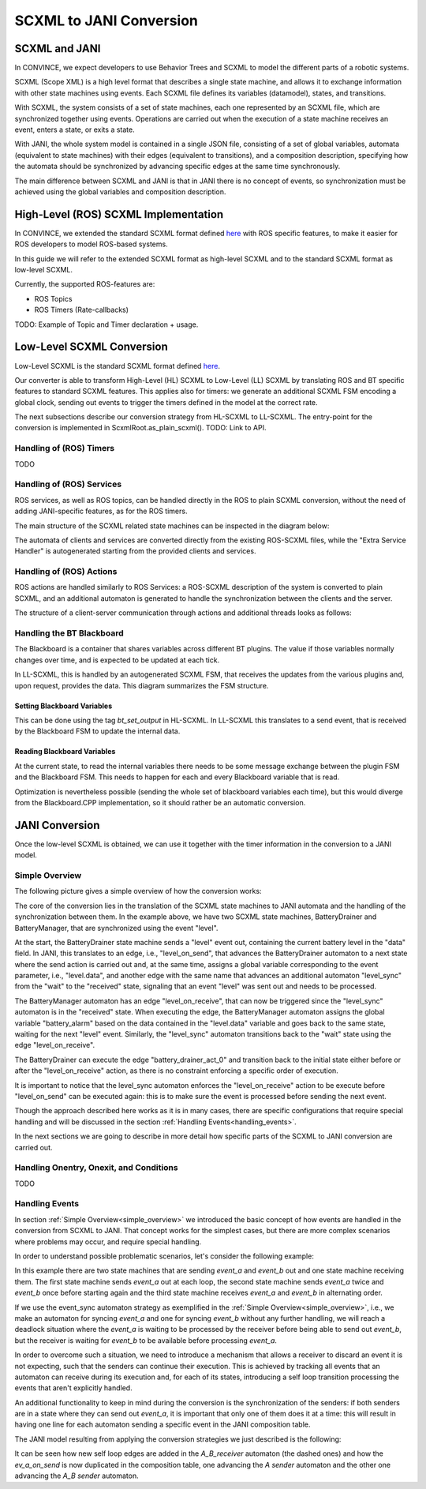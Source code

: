 SCXML to JANI Conversion
========================

SCXML and JANI
----------------

In CONVINCE, we expect developers to use Behavior Trees and SCXML to model the different parts of a robotic systems.

SCXML (Scope XML) is a high level format that describes a single state machine, and allows it to exchange information with other state machines using events. Each SCXML file defines its variables (datamodel), states, and transitions.

With SCXML, the system consists of a set of state machines, each one represented by an SCXML file, which are synchronized together using events. Operations are carried out when the execution of a state machine receives an event, enters a state, or exits a state.

With JANI, the whole system model is contained in a single JSON file, consisting of a set of global variables, automata (equivalent to state machines) with their edges (equivalent to transitions), and a composition description, specifying how the automata should be synchronized by advancing specific edges at the same time synchronously.

The main difference between SCXML and JANI is that in JANI there is no concept of events, so synchronization must be achieved using the global variables and composition description.

High-Level (ROS) SCXML Implementation
---------------------------------------

In CONVINCE, we extended the standard SCXML format defined `here <https://www.w3.org/TR/scxml/>`_ with ROS specific features, to make it easier for ROS developers to model ROS-based systems.

In this guide we will refer to the extended SCXML format as high-level SCXML and to the standard SCXML format as low-level SCXML.

Currently, the supported ROS-features are:

* ROS Topics
* ROS Timers (Rate-callbacks)

TODO: Example of Topic and Timer declaration + usage.

Low-Level SCXML Conversion
----------------------------

Low-Level SCXML is the standard SCXML format defined `here <https://www.w3.org/TR/scxml/>`_.

Our converter is able to transform High-Level (HL) SCXML to Low-Level (LL) SCXML by translating ROS and BT specific features to standard SCXML features.
This applies also for timers: we generate an additional SCXML FSM encoding a global clock, sending out events to trigger the timers defined in the model at the correct rate.

The next subsections describe our conversion strategy from HL-SCXML to LL-SCXML.
The entry-point for the conversion is implemented in ScxmlRoot.as_plain_scxml(). TODO: Link to API.

Handling of (ROS) Timers
__________________________

TODO

Handling of (ROS) Services
_____________________________

ROS services, as well as ROS topics, can be handled directly in the ROS to plain SCXML conversion, without the need of adding JANI-specific features, as for the ROS timers.

The main structure of the SCXML related state machines can be inspected in the diagram below:

.. image:: graphics/ros_service_to_scxml.drawio.svg
    :alt: Handling of ROS Services
    :align: center

The automata of clients and services are converted directly from the existing ROS-SCXML files, while the "Extra Service Handler" is autogenerated starting from the provided clients and services.


Handling of (ROS) Actions
_____________________________

ROS actions are handled similarly to ROS Services: a ROS-SCXML description of the system is converted to plain SCXML, and an additional automaton is generated to handle the synchronization between the clients and the server.

The structure of a client-server communication through actions and additional threads looks as follows:

.. image:: graphics/ros_action_to_scxml.drawio.svg
    :alt: Handling of ROS Actions
    :align: center


Handling the BT Blackboard
_____________________________

The Blackboard is a container that shares variables across different BT plugins. The value if those variables normally changes over time, and is expected to be updated at each tick.

In LL-SCXML, this is handled by an autogenerated SCXML FSM, that receives the updates from the various plugins and, upon request, provides the data.
This diagram summarizes the FSM structure.

.. image:: graphics/blackboard_to_scxml.drawio.svg
    :alt: Blackboard FSM
    :align: center


Setting Blackboard Variables
~~~~~~~~~~~~~~~~~~~~~~~~~~~~~

This can be done using the tag `bt_set_output` in HL-SCXML. In LL-SCXML this translates to a send event, that is received by the Blackboard FSM to update the internal data.

Reading Blackboard Variables
~~~~~~~~~~~~~~~~~~~~~~~~~~~~~

At the current state, to read the internal variables there needs to be some message exchange between the plugin FSM and the Blackboard FSM.
This needs to happen for each and every Blackboard variable that is read.

Optimization is nevertheless possible (sending the whole set of blackboard variables each time), but this would diverge from the Blackboard.CPP implementation, so it should rather be an automatic conversion.

JANI Conversion
----------------

Once the low-level SCXML is obtained, we can use it together with the timer information in the conversion to a JANI model.

.. _simple_overview:

Simple Overview
________________

The following picture gives a simple overview of how the conversion works:

.. image:: graphics/scxml_to_jani.drawio.svg
    :alt: Conversion process
    :align: center

The core of the conversion lies in the translation of the SCXML state machines to JANI automata and the handling of the synchronization between them.
In the example above, we have two SCXML state machines, BatteryDrainer and BatteryManager, that are synchronized using the event "level".

At the start, the BatteryDrainer state machine sends a "level" event out, containing the current battery level in the "data" field.
In JANI, this translates to an edge, i.e., "level_on_send", that advances the BatteryDrainer automaton to a next state where the send action is carried out and, at the same time, assigns a global variable corresponding to the event parameter, i.e., "level.data", and another edge with the same name that advances an additional automaton "level_sync" from the "wait" to the "received" state, signaling that an event "level" was sent out and needs to be processed.

The BatteryManager automaton has an edge "level_on_receive", that can now be triggered since the "level_sync" automaton is in the "received" state. When executing the edge, the BatteryManager automaton assigns the global variable "battery_alarm" based on the data contained in the "level.data" variable and goes back to the same state, waiting for the next "level" event. Similarly, the "level_sync" automaton transitions back to the "wait" state using the edge "level_on_receive".

The BatteryDrainer can execute the edge "battery_drainer_act_0" and transition back to the initial state either before or after the "level_on_receive" action, as there is no constraint enforcing a specific order of execution.

It is important to notice that the level_sync automaton enforces the "level_on_receive" action to be execute before "level_on_send" can be executed again: this is to make sure the event is processed before sending the next event.

Though the approach described here works as it is in many cases, there are specific configurations that require special handling and will be discussed in the section :ref:`Handling Events<handling_events>`.

In the next sections we are going to describe in more detail how specific parts of the SCXML to JANI conversion are carried out.

Handling Onentry, Onexit, and Conditions
________________________________________

TODO

.. image:: graphics/scxml_to_jani_entry_exit_if.drawio.svg
    :alt: How execution blocks and conditions are translated
    :align: center

.. _handling_events:

Handling Events
________________

In section :ref:`Simple Overview<simple_overview>` we introduced the basic concept of how events are handled in the conversion from SCXML to JANI.
That concept works for the simplest cases, but there are more complex scenarios where problems may occur, and require special handling.

In order to understand possible problematic scenarios, let's consider the following example:

.. image:: graphics/scxml_to_jani_events_handling_pt1.drawio.svg
    :alt: SCXML events with possible deadlocks
    :align: center

In this example there are two state machines that are sending `event_a` and `event_b` out and one state machine receiving them.
The first state machine sends `event_a` out at each loop, the second state machine sends `event_a` twice and `event_b` once before starting again and the third state machine receives `event_a` and `event_b` in alternating order.

If we use the event_sync automaton strategy as exemplified in the :ref:`Simple Overview<simple_overview>`, i.e., we make an automaton for syncing `event_a` and one for syncing `event_b` without any further handling, we will reach a deadlock situation where the `event_a` is waiting to be processed by the receiver before being able to send out `event_b`, but the receiver is waiting for `event_b` to be available before processing `event_a`.

In order to overcome such a situation, we need to introduce a mechanism that allows a receiver to discard an event it is not expecting, such that the senders can continue their execution.
This is achieved by tracking all events that an automaton can receive during its execution and, for each of its states, introducing a self loop transition processing the events that aren't explicitly handled.

An additional functionality to keep in mind during the conversion is the synchronization of the senders: if both senders are in a state where they can send out `event_a`, it is important that only one of them does it at a time: this will result in having one line for each automaton sending a specific event in the JANI composition table.

The JANI model resulting from applying the conversion strategies we just described is the following:

.. image:: graphics/scxml_to_jani_events_handling_pt2.drawio.svg
    :alt: Handling SCXML events preventing deadlocks in JANI
    :align: center

It can be seen how new self loop edges are added in the `A_B_receiver` automaton (the dashed ones) and how the `ev_a_on_send` is now duplicated in the composition table, one advancing the `A sender` automaton and the other one advancing the `A_B sender` automaton.
